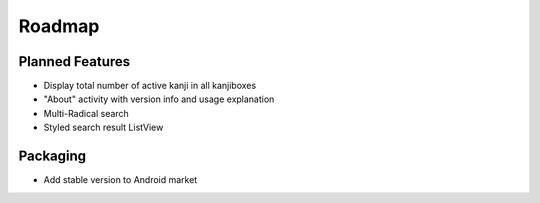 Roadmap
=======

Planned Features
----------------
* Display total number of active kanji in all kanjiboxes
* "About" activity with version info and usage explanation
* Multi-Radical search
* Styled search result ListView

Packaging
---------
* Add stable version to Android market

